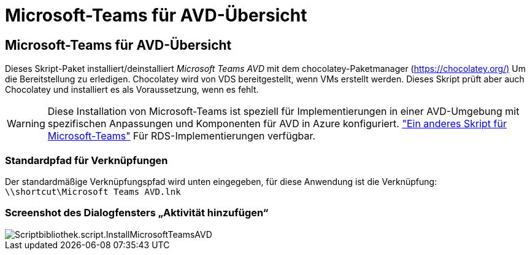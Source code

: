 = Microsoft-Teams für AVD-Übersicht
:allow-uri-read: 




== Microsoft-Teams für AVD-Übersicht

Dieses Skript-Paket installiert/deinstalliert _Microsoft Teams AVD_ mit dem chocolatey-Paketmanager (https://chocolatey.org/)[] Um die Bereitstellung zu erledigen. Chocolatey wird von VDS bereitgestellt, wenn VMs erstellt werden. Dieses Skript prüft aber auch Chocolatey und installiert es als Voraussetzung, wenn es fehlt.


WARNING: Diese Installation von Microsoft-Teams ist speziell für Implementierungen in einer AVD-Umgebung mit spezifischen Anpassungen und Komponenten für AVD in Azure konfiguriert. link:scriptlibrary.MicrosoftTeams.html["Ein anderes Skript für Microsoft-Teams"] Für RDS-Implementierungen verfügbar.



=== Standardpfad für Verknüpfungen

Der standardmäßige Verknüpfungspfad wird unten eingegeben, für diese Anwendung ist die Verknüpfung: `\\shortcut\Microsoft Teams AVD.lnk`



=== Screenshot des Dialogfensters „Aktivität hinzufügen“

image::scriptlibrary.script.InstallMicrosoftTeamsAVD.png[Scriptbibliothek.script.InstallMicrosoftTeamsAVD]
